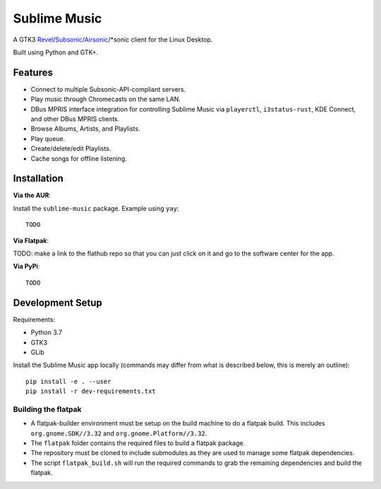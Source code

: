 Sublime Music
=============

A GTK3 `Revel`_/`Subsonic`_/`Airsonic`_/\*sonic client for the Linux Desktop.

.. _Revel: https://gitlab.com/robozman/revel
.. _Subsonic: http://www.subsonic.org/pages/index.jsp
.. _Airsonic: https://airsonic.github.io/

Built using Python and GTK+.

Features
--------

- Connect to multiple Subsonic-API-compliant servers.
- Play music through Chromecasts on the same LAN.
- DBus MPRIS interface integration for controlling Sublime Music via
  ``playerctl``, ``i3status-rust``, KDE Connect, and other DBus MPRIS clients.
- Browse Albums, Artists, and Playlists.
- Play queue.
- Create/delete/edit Playlists.
- Cache songs for offline listening.

Installation
------------

**Via the AUR**:

Install the ``sublime-music`` package. Example using ``yay``::

    TODO

**Via Flatpak**:

TODO: make a link to the flathub repo so that you can just click on it and go to
the software center for the app.

**Via PyPi**::

    TODO

Development Setup
-----------------

Requirements:

- Python 3.7
- GTK3
- GLib

Install the Sublime Music app locally (commands may differ from what is
described below, this is merely an outline)::

    pip install -e . --user
    pip install -r dev-requirements.txt

Building the flatpak
^^^^^^^^^^^^^^^^^^^^

- A flatpak-builder environment must be setup on the build machine to do a
  flatpak build. This includes ``org.gnome.SDK//3.32`` and
  ``org.gnome.Platform//3.32``.
- The ``flatpak`` folder contains the required files to build a flatpak package.
- The repository must be cloned to include submodules as they are used to manage
  some flatpak dependencies.
- The script ``flatpak_build.sh`` will run the required commands to grab the
  remaining dependencies and build the flatpak.

